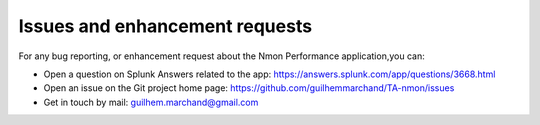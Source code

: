 ###############################
Issues and enhancement requests
###############################

For any bug reporting, or enhancement request about the Nmon Performance application,you can:

* Open a question on Splunk Answers related to the app: https://answers.splunk.com/app/questions/3668.html

* Open an issue on the Git project home page: https://github.com/guilhemmarchand/TA-nmon/issues

* Get in touch by mail: guilhem.marchand@gmail.com
